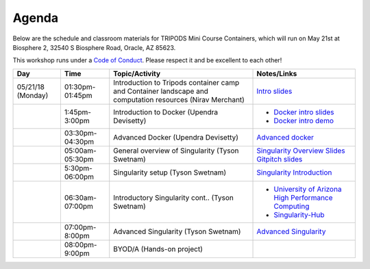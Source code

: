 **Agenda**
==========

Below are the schedule and classroom materials for TRIPODS Mini Course Containers, which will run on May 21st at Biosphere 2, 32540 S Biosphere Road, Oracle, AZ 85623.

This workshop runs under a `Code of Conduct <../getting_started/main.html>`_. Please respect it and be excellent to each other!

.. list-table::
    :header-rows: 1

    * - Day
      - Time
      - Topic/Activity
      - Notes/Links
    * - 05/21/18 (Monday)
      - 01:30pm-01:45pm
      - Introduction to Tripods container camp and Container landscape and computation resources (Nirav Merchant)
      - `Intro slides <https://docs.google.com/presentation/d/1kU62ZOJkCPgIavhfKESuw3vmVsd6JWVcDHF6_XrjfIA/edit?usp=sharing>`_
    * -
      - 1:45pm-3:00pm
      - Introduction to Docker (Upendra Devisetty)
      - - `Docker intro slides <https://docs.google.com/presentation/d/1OqEiVZRq9ibmVk8A0YyeXoNBXfm5JQAXWhow-P6_Iho/edit?usp=sharing>`_
        - `Docker intro demo <../docker/dockerintro.html>`_
    * -
      - 03:30pm-04:30pm
      - Advanced Docker (Upendra Devisetty)
      - `Advanced docker <../docker/dockeradvanced.html>`_
    * -
      - 05:00am-05:30pm
      - General overview of Singularity (Tyson Swetnam)
      - `Singularity Overview Slides <https://docs.google.com/presentation/d/175QD_mm9aKbV-8WW7hKR04naR08UjTRcGc4CIhMMKKk/edit?usp=sharing>`_ `Gitpitch slides <https://gitpitch.com/tyson-swetnam/cc-camp#/>`_
    * -
      - 5:30pm-06:00pm
      - Singularity setup (Tyson Swetnam)
      - `Singularity Introduction <../singularity/singularityintro.html>`_
    * -
      - 06:30am-07:00pm
      - Introductory Singularity cont.. (Tyson Swetnam)
      -
        - `University of Arizona High Performance Computing <https://docs.hpc.arizona.edu/>`_
        - `Singularity-Hub <https://singularity-hub.org>`_
    * -
      - 07:00pm-8:00pm
      - Advanced Singularity (Tyson Swetnam)
      - `Advanced Singularity <../singularity/singularityadvanced.html>`_
    * -
      - 08:00pm-9:00pm
      - BYOD/A (Hands-on project)
      -
